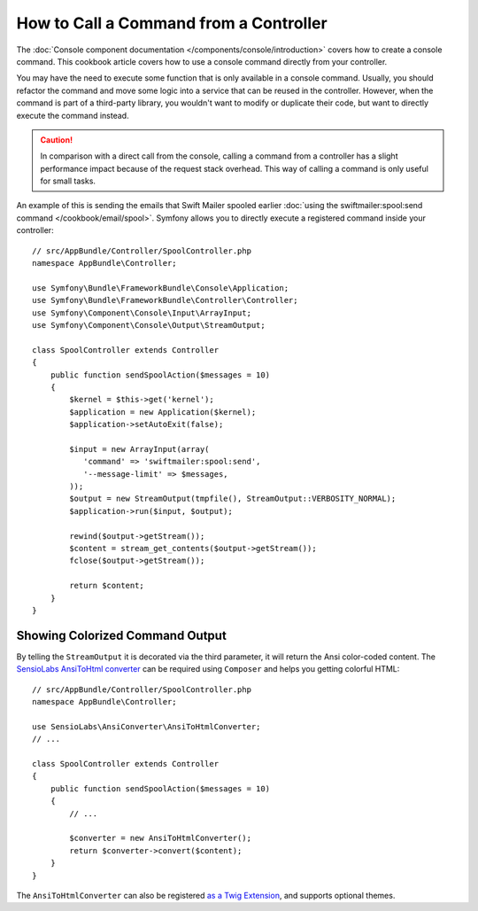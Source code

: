 .. index::
   single: Console; How to Call a Command from a controller

How to Call a Command from a Controller
=======================================

The :doc:`Console component documentation </components/console/introduction>` covers
how to create a console command. This cookbook article covers how to use a console command
directly from your controller. 

You may have the need to execute some function that is only available in a console command. 
Usually, you should refactor the command and move some logic into a service that can be 
reused in the controller. However, when the command is part of a third-party library, you 
wouldn't want to modify or duplicate their code, but want to directly execute the command 
instead.

.. caution::

    In comparison with a direct call from the console, calling a command from a controller
    has a slight performance impact because of the request stack overhead. This way of
    calling a command is only useful for small tasks.

An example of this is sending the emails that Swift Mailer spooled earlier
:doc:`using the swiftmailer:spool:send command </cookbook/email/spool>`. Symfony
allows you to directly execute a registered command inside your controller::

    // src/AppBundle/Controller/SpoolController.php
    namespace AppBundle\Controller;

    use Symfony\Bundle\FrameworkBundle\Console\Application;
    use Symfony\Bundle\FrameworkBundle\Controller\Controller;
    use Symfony\Component\Console\Input\ArrayInput;
    use Symfony\Component\Console\Output\StreamOutput;

    class SpoolController extends Controller
    {
        public function sendSpoolAction($messages = 10)
        {
            $kernel = $this->get('kernel');
            $application = new Application($kernel);
            $application->setAutoExit(false);

            $input = new ArrayInput(array(
               'command' => 'swiftmailer:spool:send',
               '--message-limit' => $messages,
            ));
            $output = new StreamOutput(tmpfile(), StreamOutput::VERBOSITY_NORMAL);
            $application->run($input, $output);

            rewind($output->getStream());
            $content = stream_get_contents($output->getStream());
            fclose($output->getStream());

            return $content;
        }
    }

Showing Colorized Command Output
--------------------------------

By telling the ``StreamOutput`` it is decorated via the third parameter, it will return 
the Ansi color-coded content. The `SensioLabs AnsiToHtml converter`_ can be required 
using ``Composer`` and helps you getting colorful HTML::

    // src/AppBundle/Controller/SpoolController.php
    namespace AppBundle\Controller;

    use SensioLabs\AnsiConverter\AnsiToHtmlConverter;
    // ...

    class SpoolController extends Controller
    {
        public function sendSpoolAction($messages = 10)
        {
            // ...

            $converter = new AnsiToHtmlConverter();
            return $converter->convert($content);
        }
    }

The ``AnsiToHtmlConverter`` can also be registered `as a Twig Extension`_, 
and supports optional themes.

.. _`SensioLabs AnsiToHtml converter`: https://github.com/sensiolabs/ansi-to-html
.. _`as a Twig Extension`: https://github.com/sensiolabs/ansi-to-html#twig-integration
